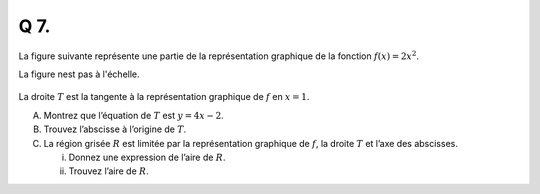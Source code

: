 Q 7.
====


La figure suivante représente une partie de la représentation graphique de la fonction :math:`f(x) = 2x^2`.

La figure nest pas à l'échelle.

.. figure:: images/temp_f_2xsquared.png
   :scale: 60 %

   ..


La droite :math:`T` est la tangente à la représentation graphique de :math:`f` en :math:`x = 1`.


A) Montrez que l’équation de :math:`T` est :math:`y = 4x - 2`.

B) Trouvez l’abscisse à l’origine de :math:`T`.

C) La région grisée :math:`R` est limitée par la représentation graphique de :math:`f`, la droite :math:`T` et l’axe des abscisses.

   i)  Donnez une expression de l’aire de :math:`R`.

   ii) Trouvez l’aire de :math:`R`.
